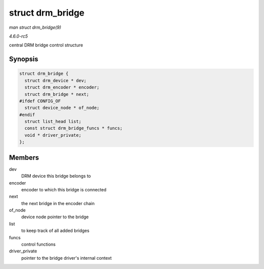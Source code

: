 .. -*- coding: utf-8; mode: rst -*-

.. _API-struct-drm-bridge:

=================
struct drm_bridge
=================

*man struct drm_bridge(9)*

*4.6.0-rc5*

central DRM bridge control structure


Synopsis
========

.. code-block:: c

    struct drm_bridge {
      struct drm_device * dev;
      struct drm_encoder * encoder;
      struct drm_bridge * next;
    #ifdef CONFIG_OF
      struct device_node * of_node;
    #endif
      struct list_head list;
      const struct drm_bridge_funcs * funcs;
      void * driver_private;
    };


Members
=======

dev
    DRM device this bridge belongs to

encoder
    encoder to which this bridge is connected

next
    the next bridge in the encoder chain

of_node
    device node pointer to the bridge

list
    to keep track of all added bridges

funcs
    control functions

driver_private
    pointer to the bridge driver's internal context


.. ------------------------------------------------------------------------------
.. This file was automatically converted from DocBook-XML with the dbxml
.. library (https://github.com/return42/sphkerneldoc). The origin XML comes
.. from the linux kernel, refer to:
..
.. * https://github.com/torvalds/linux/tree/master/Documentation/DocBook
.. ------------------------------------------------------------------------------
